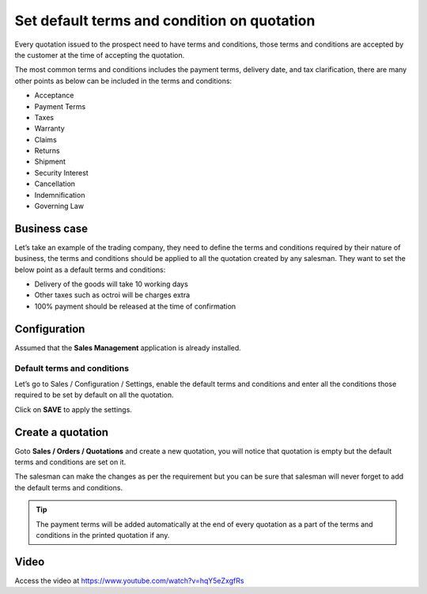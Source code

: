 Set default terms and condition on quotation
============================================

Every quotation issued to the prospect need to have terms and
conditions, those terms and conditions are accepted by the customer at
the time of accepting the quotation.

The most common terms and conditions includes the payment terms,
delivery date, and tax clarification, there are many other points as
below can be included in the terms and conditions:

-  Acceptance

-  Payment Terms

-  Taxes

-  Warranty

-  Claims

-  Returns

-  Shipment

-  Security Interest

-  Cancellation

-  Indemnification

-  Governing Law

Business case
-------------

Let’s take an example of the trading company, they need to define the
terms and conditions required by their nature of business, the terms and
conditions should be applied to all the quotation created by any
salesman. They want to set the below point as a default terms and
conditions:

-  Delivery of the goods will take 10 working days

-  Other taxes such as octroi will be charges extra

-  100% payment should be released at the time of confirmation

Configuration
-------------

Assumed that the **Sales Management** application is already installed.

Default terms and conditions
~~~~~~~~~~~~~~~~~~~~~~~~~~~~

Let’s go to Sales / Configuration / Settings, enable the default terms
and conditions and enter all the conditions those required to be set by
default on all the quotation.

|image0|

Click on **SAVE** to apply the settings.

Create a quotation
------------------

Goto **Sales / Orders / Quotations** and create a new quotation, you
will notice that quotation is empty but the default terms and conditions
are set on it.

|image1|

The salesman can make the changes as per the requirement but you can be
sure that salesman will never forget to add the default terms and
conditions.

.. tip:: The payment terms will be added automatically at the end of
  every quotation as a part of the terms and conditions in the printed
  quotation if any.

Video
-----
Access the video at https://www.youtube.com/watch?v=hqY5eZxgfRs

.. raw:: html

    <div style="position: relative; padding-bottom: 56.25%; height: 0; overflow: hidden; max-width: 100%; height: auto;">
        <iframe src="https://www.youtube.com/embed/hqY5eZxgfRs" frameborder="0" allowfullscreen style="position: absolute; top: 0; left: 0; width: 700px; height: 385px;"></iframe>
    </div>


.. |image0| image:: static/set_default_terms_and_condition/media/image3.png
   :width: 6.5in
   :height: 2.52778in
.. |image1| image:: static/set_default_terms_and_condition/media/image4.png
   :width: 6.5in
   :height: 2.875in
